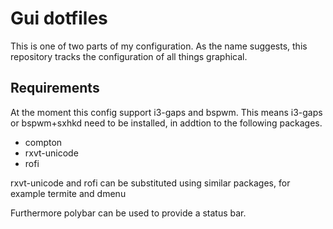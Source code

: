 * Gui dotfiles
This is one of two parts of my configuration. As the name suggests, this
repository tracks the configuration of all things graphical.
** Requirements
 At the moment this config support i3-gaps and bspwm. This means i3-gaps or 
 bspwm+sxhkd need to be installed, in addtion to the following packages.
 - compton
 - rxvt-unicode
 - rofi
 rxvt-unicode and rofi can be substituted using similar packages, for example
 termite and dmenu
 
 Furthermore polybar can be used to provide a status bar.

